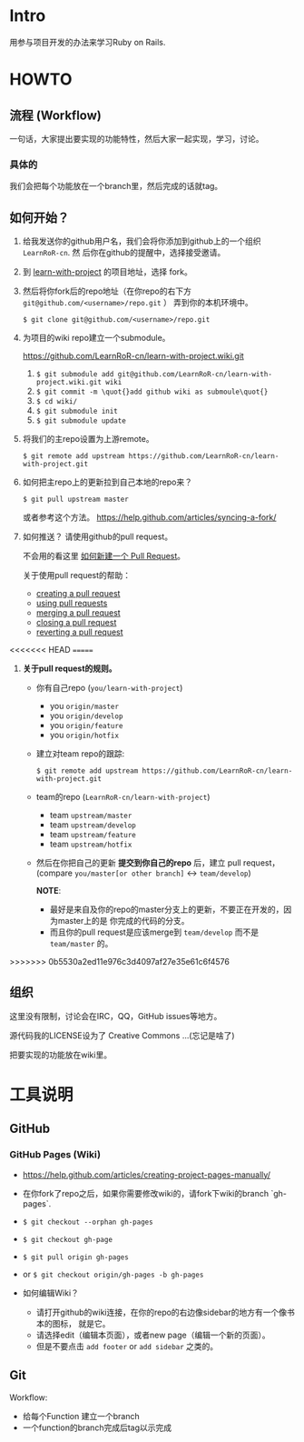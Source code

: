 * Intro

用参与项目开发的办法来学习Ruby on Rails.

* HOWTO

** 流程 (Workflow)

一句话，大家提出要实现的功能特性，然后大家一起实现，学习，讨论。

*** 具体的

我们会把每个功能放在一个branch里，然后完成的话就tag。

** 如何开始？

1. 给我发送你的github用户名，我们会将你添加到github上的一个组织 ~LearnRoR-cn~. 然
   后你在github的提醒中，选择接受邀请。

2. 到 [[https://github.com/LearnRoR-cn/learn-with-project][learn-with-project]] 的项目地址，选择 fork。

3. 然后将你fork后的repo地址（在你repo的右下方
   ~git@github.com/<username>/repo.git~ ） 弄到你的本机环境中。

   =$ git clone git@github.com/<username>/repo.git=

4. 为项目的wiki repo建立一个submodule。

   https://github.com/LearnRoR-cn/learn-with-project.wiki.git

   1. =$ git submodule add git@github.com/LearnRoR-cn/learn-with-project.wiki.git wiki=
   2. =$ git commit -m \quot{}add github wiki as submoule\quot{}=
   3. =$ cd wiki/=
   4. =$ git submodule init=
   5. =$ git submodule update=

5. 将我们的主repo设置为上游remote。

   =$ git remote add upstream https://github.com/LearnRoR-cn/learn-with-project.git=

6. 如何把主repo上的更新拉到自己本地的repo来？

   =$ git pull upstream master=

   或者参考这个方法。
   https://help.github.com/articles/syncing-a-fork/

7. 如何推送？ 请使用github的pull request。

   不会用的看这里 [[https://help.github.com/articles/creating-a-pull-request/][如何新建一个 Pull Request]]。

   关于使用pull request的帮助：
   - [[https://help.github.com/articles/creating-a-pull-request/][creating a pull request]]
   - [[https://help.github.com/articles/using-pull-requests/][using pull requests]]
   - [[https://help.github.com/articles/merging-a-pull-request/][merging a pull request]]
   - [[https://help.github.com/articles/closing-a-pull-request/][closing a pull request]]
   - [[https://help.github.com/articles/reverting-a-pull-request/][reverting a pull request]]

<<<<<<< HEAD
=======
8. *关于pull request的规则。*

   - 你有自己repo (~you/learn-with-project~)
     - you ~origin/master~
     - you ~origin/develop~
     - you ~origin/feature~
     - you ~origin/hotfix~

   - 建立对team repo的跟踪:

     =$ git remote add upstream https://github.com/LearnRoR-cn/learn-with-project.git=

   - team的repo (~LearnRoR-cn/learn-with-project~)
     - team ~upstream/master~
     - team ~upstream/develop~
     - team ~upstream/feature~
     - team ~upstream/hotfix~

   - 然后在你把自己的更新 *提交到你自己的repo* 后，建立 pull request， (compare
     ~you/master[or other branch]~ <-> ~team/develop~)

     *NOTE*:
     - 最好是来自及你的repo的master分支上的更新，不要正在开发的，因为master上的是
       你完成的代码的分支。
     - 而且你的pull request是应该merge到 ~team/develop~ 而不是 ~team/master~ 的。
   

>>>>>>> 0b5530a2ed11e976c3d4097af27e35e61c6f4576
** 组织

这里没有限制，讨论会在IRC，QQ，GitHub issues等地方。

源代码我的LICENSE设为了 Creative Commons ...(忘记是啥了)

把要实现的功能放在wiki里。

* 工具说明

** GitHub

*** GitHub Pages (Wiki)

- https://help.github.com/articles/creating-project-pages-manually/
- 在你fork了repo之后，如果你需要修改wiki的，请fork下wiki的branch `gh-pages`.
- =$ git checkout --orphan gh-pages=
- =$ git checkout gh-page=
- =$ git pull origin gh-pages=

- or =$ git checkout origin/gh-pages -b gh-pages=

- 如何编辑Wiki？
  - 请打开github的wiki连接，在你的repo的右边像sidebar的地方有一个像书本的图标，
    就是它。
  - 请选择edit（编辑本页面），或者new page（编辑一个新的页面）。
  - 但是不要点击 ~add footer~ or ~add sidebar~ 之类的。

** Git

Workflow:

- 给每个Function 建立一个branch
- 一个function的branch完成后tag以示完成
